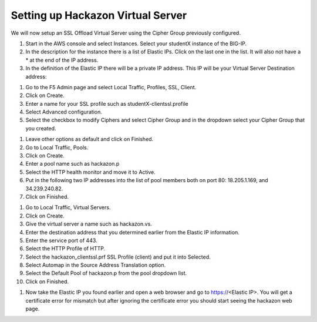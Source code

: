 Setting up Hackazon Virtual Server
~~~~~~~~~~~~~~~~~~~~~~~~~~~~~~~~~~

We will now setup an SSL Offload Virtual Server using the Cipher Group previously configured.

#. Start in the AWS console and select Instances.  Select your studentX instance of the BIG-IP.

#. In the description for the instance there is a list of Elastic IPs.  Click on the last one in the list.  It will also not have a * at the end of the IP address.

#. In the definition of the Elastic IP there will be a private IP address.  This IP will be your Virtual Server Destination address:

.. image:: ./images/image202.png
   :scale: 50 %

#. Go to the F5 Admin page and select Local Traffic, Profiles, SSL, Client.

#. Click on Create.

#. Enter a name for your SSL profile such as studentX-clientssl.profile

#. Select Advanced configuration.

#. Select the checkbox to modify Ciphers and select Cipher Group and in the dropdown select your Cipher Group that you created.

.. image:: ./images/image203.png
   :scale: 50 %

#. Leave other options as default and click on Finished.

#. Go to Local Traffic, Pools.

#. Click on Create.

#. Enter a pool name such as hackazon.p

#. Select the HTTP health monitor and move it to Active.

#. Put in the following two IP addresses into the list of pool members both on port 80:  18.205.1.169, and 34.239.240.82.

#. Click on Finished.

.. image: ./images/image204.png
   :scale: 50 %

#. Go to Local Traffic, Virtual Servers.

#. Click on Create.

#. Give the virtual server a name such as hackazon.vs.

#. Enter the destination address that you determined earlier from the Elastic IP information.

#. Enter the service port of 443.

#. Select the HTTP Profile of HTTP.

#. Select the hackazon_clientssl.prf SSL Profile (client) and put it into Selected.

#. Select Automap in the Source Address Translation option.

#. Select the Default Pool of hackazon.p from the pool dropdown list.

#. Click on Finished.

.. image: ./images/image205.png
   :scale: 50 %

#. Now take the Elastic IP you found earlier and open a web browser and go to https://<Elastic IP>.  You will get a certificate error for mismatch but after ignoring the certificate error you should start seeing the hackazon web page.